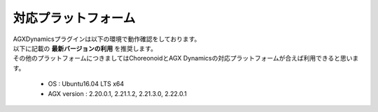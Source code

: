 
対応プラットフォーム
====================

| AGXDynamicsプラグインは以下の環境で動作確認をしております。
| 以下に記載の **最新バージョンの利用** を推奨します。
| その他のプラットフォームにつきましてはChoreonoidとAGX Dynamicsの対応プラットフォームが合えば利用できると思います。

  * OS : Ubuntu16.04 LTS x64
  * AGX version : 2.20.0.1, 2.21.1.2, 2.21.3.0, 2.22.0.1
